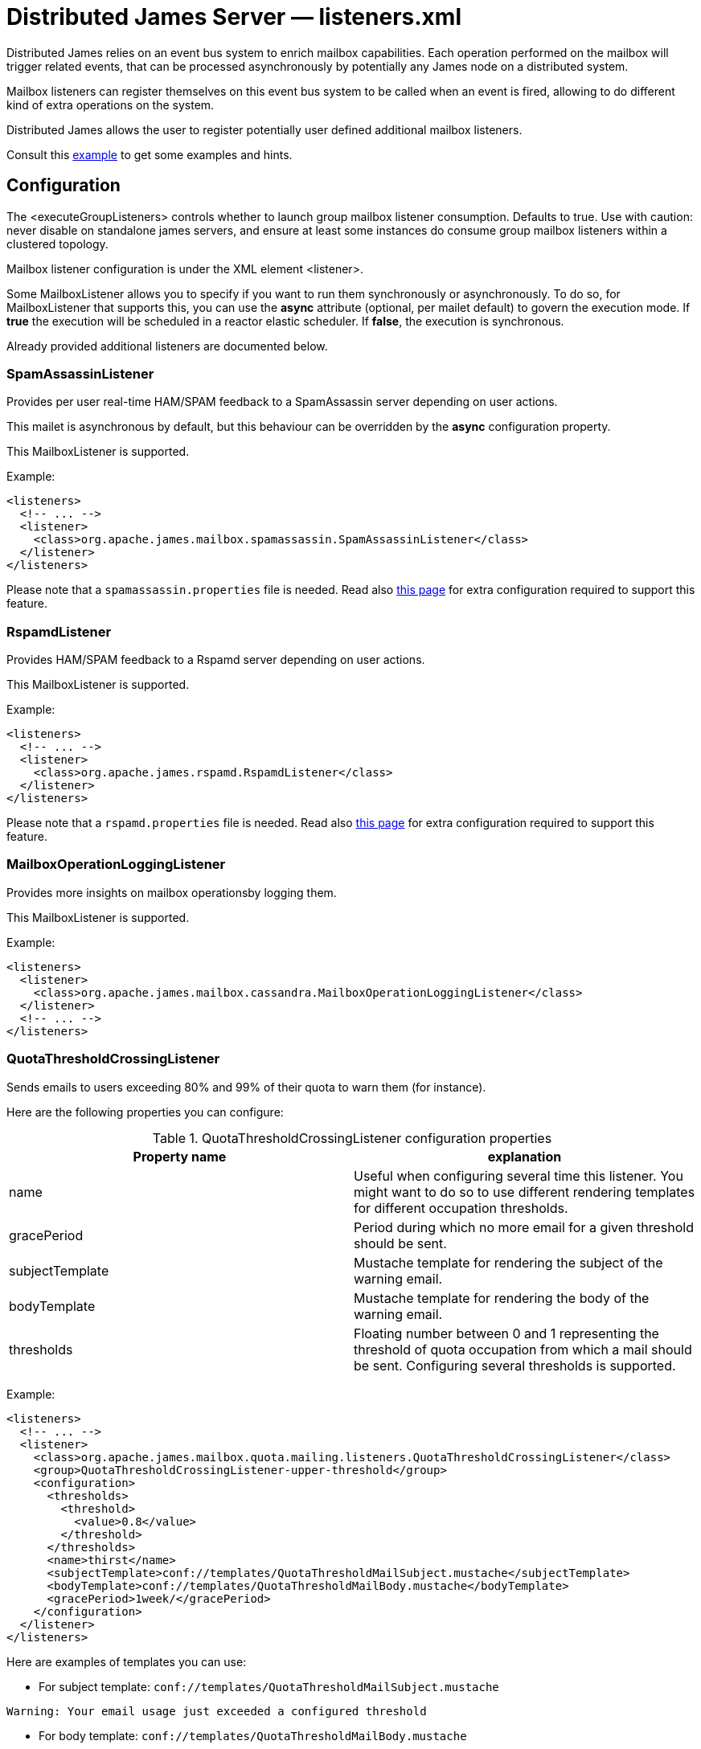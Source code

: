 = Distributed James Server &mdash; listeners.xml
:navtitle: listeners.xml

Distributed James relies on an event bus system to enrich mailbox capabilities. Each
operation performed on the mailbox will trigger related events, that can
be processed asynchronously by potentially any James node on a
distributed system.

Mailbox listeners can register themselves on this event bus system to be
called when an event is fired, allowing to do different kind of extra
operations on the system.

Distributed James allows the user to register potentially user defined additional mailbox listeners.

Consult this link:https://github.com/apache/james-project/blob/master/server/apps/distributed-app/sample-configuration/listener.xml[example]
to get some examples and hints.

== Configuration

The <executeGroupListeners> controls whether to launch group mailbox listener consumption. Defaults to true. Use with caution:
never disable on standalone james servers, and ensure at least some instances do consume group mailbox listeners within a
clustered topology.

Mailbox listener configuration is under the XML element <listener>.

Some MailboxListener allows you to specify if you want to run them synchronously or asynchronously. To do so,
for MailboxListener that supports this, you can use the *async* attribute (optional, per mailet default) to govern the execution mode.
If *true* the execution will be scheduled in a reactor elastic scheduler. If *false*, the execution is synchronous.

Already provided additional listeners are documented below.

=== SpamAssassinListener

Provides per user real-time HAM/SPAM feedback to a SpamAssassin server depending on user actions.

This mailet is asynchronous by default, but this behaviour can be overridden by the *async*
configuration property.

This MailboxListener is supported.

Example:

....
<listeners>
  <!-- ... -->
  <listener>
    <class>org.apache.james.mailbox.spamassassin.SpamAssassinListener</class>
  </listener>
</listeners>
....

Please note that a `spamassassin.properties` file is needed. Read also
xref:distributed/configure/spam.adoc[this page] for extra configuration required to support this feature.

=== RspamdListener

Provides HAM/SPAM feedback to a Rspamd server depending on user actions.

This MailboxListener is supported.

Example:

....
<listeners>
  <!-- ... -->
  <listener>
    <class>org.apache.james.rspamd.RspamdListener</class>
  </listener>
</listeners>
....

Please note that a `rspamd.properties` file is needed. Read also
xref:distributed/configure/spam.adoc[this page] for extra configuration required to support this feature.


=== MailboxOperationLoggingListener

Provides more insights on mailbox operationsby logging them.

This MailboxListener is supported.

Example:

....
<listeners>
  <listener>
    <class>org.apache.james.mailbox.cassandra.MailboxOperationLoggingListener</class>
  </listener>
  <!-- ... -->
</listeners>
....

=== QuotaThresholdCrossingListener

Sends emails to users exceeding 80% and 99% of their quota to warn them (for instance).

Here are the following properties you can configure:

.QuotaThresholdCrossingListener configuration properties
|===
| Property name | explanation

| name
| Useful when configuring several time this listener. You might want to do so to use different rendering templates for
different occupation thresholds.

| gracePeriod
| Period during which no more email for a given threshold should be sent.

| subjectTemplate
| Mustache template for rendering the subject of the warning email.

| bodyTemplate
| Mustache template for rendering the body of the warning email.

| thresholds
| Floating number between 0 and 1 representing the threshold of quota occupation from which a mail should be sent.
Configuring several thresholds is supported.

|===

Example:

....
<listeners>
  <!-- ... -->
  <listener>
    <class>org.apache.james.mailbox.quota.mailing.listeners.QuotaThresholdCrossingListener</class>
    <group>QuotaThresholdCrossingListener-upper-threshold</group>
    <configuration>
      <thresholds>
        <threshold>
          <value>0.8</value>
        </threshold>
      </thresholds>
      <name>thirst</name>
      <subjectTemplate>conf://templates/QuotaThresholdMailSubject.mustache</subjectTemplate>
      <bodyTemplate>conf://templates/QuotaThresholdMailBody.mustache</bodyTemplate>
      <gracePeriod>1week/</gracePeriod>
    </configuration>
  </listener>
</listeners>
....

Here are examples of templates you can use:

* For subject template: `conf://templates/QuotaThresholdMailSubject.mustache`

....
Warning: Your email usage just exceeded a configured threshold
....

* For body template: `conf://templates/QuotaThresholdMailBody.mustache`

....
You receive this email because you recently exceeded a threshold related to the quotas of your email account.

{{#hasExceededSizeThreshold}}
You currently occupy more than {{sizeThreshold}} % of the total size allocated to you.
You currently occupy {{usedSize}}{{#hasSizeLimit}} on a total of {{limitSize}} allocated to you{{/hasSizeLimit}}.

{{/hasExceededSizeThreshold}}
{{#hasExceededCountThreshold}}
You currently occupy more than {{countThreshold}} % of the total message count allocated to you.
You currently have {{usedCount}} messages{{#hasCountLimit}} on a total of {{limitCount}} allowed for you{{/hasCountLimit}}.

{{/hasExceededCountThreshold}}
You need to be aware that actions leading to exceeded quotas will be denied. This will result in a degraded service.
To mitigate this issue you might reach your administrator in order to increase your configured quota. You might also delete some non important emails.
....

This MailboxListener is supported.

